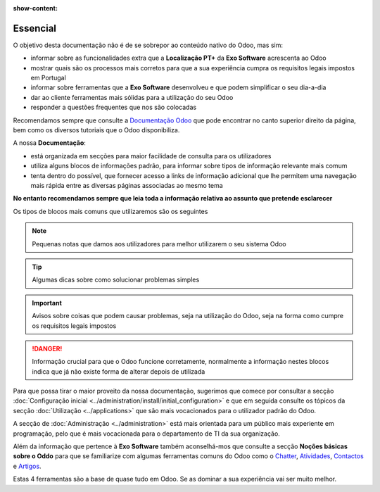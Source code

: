 :show-content:

=========
Essencial
=========

O objetivo desta documentação não é de se sobrepor ao conteúdo nativo do Odoo, mas sim:

- informar sobre as funcionalidades extra que a **Localização PT+** da **Exo Software** acrescenta ao Odoo
- mostrar quais são os processos mais corretos para que a sua experiência cumpra os requisitos legais impostos em Portugal
- informar sobre ferramentas que a **Exo Software** desenvolveu e que podem simplificar o seu dia-a-dia
- dar ao cliente ferramentas mais sólidas para a utilização do seu Odoo
- responder a questões frequentes que nos são colocadas

Recomendamos sempre que consulte a `Documentação Odoo <https://www.odoo.com/pt_BR/page/docs>`_ que pode encontrar no canto superior direito da página,
bem como os diversos tutoriais que o Odoo disponibiliza.

.. raw:: html

    <div style="text-align: center; margin: 20px 0;">
        ─── ✦ ───
    </div>

A nossa **Documentação**:

- está organizada em secções para maior facilidade de consulta para os utilizadores
- utiliza alguns blocos de informações padrão, para informar sobre tipos de informação relevante mais comum
- tenta dentro do possível, que fornecer acesso a links de informação adicional que lhe permitem uma navegação mais rápida entre as diversas páginas associadas ao mesmo tema

**No entanto recomendamos sempre que leia toda a informação relativa ao assunto que pretende esclarecer**

Os tipos de blocos mais comuns que utilizaremos são os seguintes

.. note::
    Pequenas notas que damos aos utilizadores para melhor utilizarem o seu sistema Odoo

.. tip::
    Algumas dicas sobre como solucionar problemas simples

.. example::
    Exemplos de cenários concretos que pode encontrar e melhor maneira de garantir que o Odoo se vai comportar da maneira que espera

.. seealso::
    Informações adicionais sobre conteúdo relevante a consultar sobre o tema que está a ver no momento

.. admonition:: Legenda
    Aqui vai poder ver uma legenda que o ajude a melhor interpretar o conteúdo exibido

.. important::
    Avisos sobre coisas que podem causar problemas, seja na utilização do Odoo, seja na forma como cumpre os requisitos legais impostos

.. danger::
    Informação crucial para que o Odoo funcione corretamente, normalmente a informação nestes blocos indica que já não existe forma de alterar depois de utilizada

Para que possa tirar o maior proveito da nossa documentação, sugerimos que comece por consultar a secção :doc:`Configuração inicial <../administration/install/initial_configuration>`
e que em seguida consulte os tópicos da secção :doc:`Utilização <../applications>` que são mais vocacionados para o utilizador padrão do Odoo.

A secção de :doc:`Administração <../administration>` está mais orientada para um público mais experiente em programação, pelo que é mais vocacionada para
o departamento de TI da sua organização.

Além da informação que pertence à **Exo Software** também aconselhá-mos que consulte a secção **Noções básicas sobre o Oddo** para que se familiarize com algumas ferramentas
comuns do Odoo como o `Chatter <https://www.odoo.com/documentation/17.0/pt_BR/applications/productivity/discuss/chatter.html>`_,
`Atividades <https://www.odoo.com/documentation/17.0/pt_BR/applications/essentials/activities.html>`_,
`Contactos <https://www.odoo.com/documentation/17.0/pt_BR/applications/essentials/contacts.html>`_
e `Artigos <https://www.odoo.com/documentation/17.0/pt_BR/applications/inventory_and_mrp/inventory.html>`_.

Estas 4 ferramentas são a base de quase tudo em Odoo. Se as dominar a sua experiência vai ser muito melhor.
